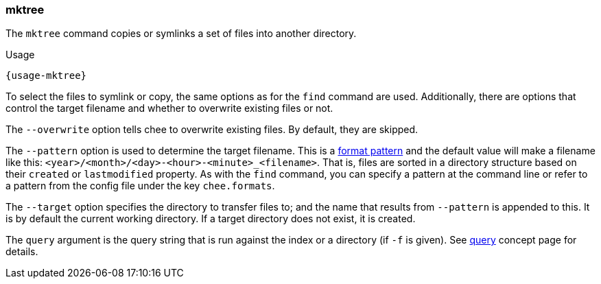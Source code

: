 === mktree

The `mktree` command copies or symlinks a set of files into another
directory.

[subs="attributes,specialchars"]
.Usage
----------------------------------------------------------------------
{usage-mktree}
----------------------------------------------------------------------

To select the files to symlink or copy, the same options as for the
`find` command are used. Additionally, there are options that control
the target filename and whether to overwrite existing files or not.

The `--overwrite` option tells chee to overwrite existing files. By
default, they are skipped.

The `--pattern` option is used to determine the target filename. This
is a xref:_format_patterns[format pattern] and the default value
will make a filename like this:
`<year>/<month>/<day>-<hour>-<minute>_<filename>`. That is, files are
sorted in a directory structure based on their `created` or
`lastmodified` property. As with the `find` command, you can specify a
pattern at the command line or refer to a pattern from the config
file under the key `chee.formats`.

The `--target` option specifies the directory to transfer files to;
and the name that results from `--pattern` is appended to this. It is
by default the current working directory. If a target directory does
not exist, it is created.

The `query` argument is the query string that is run against the index
or a directory (if `-f` is given). See xref:_query[query] concept page
for details.
